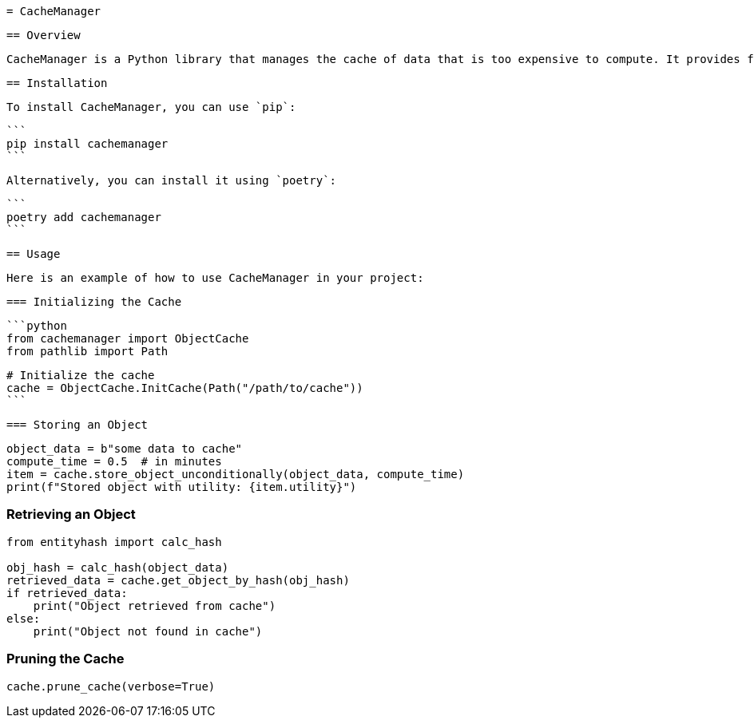  = CacheManager

 == Overview

 CacheManager is a Python library that manages the cache of data that is too expensive to compute. It provides functionality to store, retrieve, and manage cached objects efficiently, ensuring that the cost of storing an object is less than the cost of re-computing it.

 == Installation

 To install CacheManager, you can use `pip`:

 ```
 pip install cachemanager
 ```

 Alternatively, you can install it using `poetry`:

 ```
 poetry add cachemanager
 ```

 == Usage

 Here is an example of how to use CacheManager in your project:

 === Initializing the Cache

 ```python
 from cachemanager import ObjectCache
 from pathlib import Path

 # Initialize the cache
 cache = ObjectCache.InitCache(Path("/path/to/cache"))
 ```

 === Storing an Object

```python
object_data = b"some data to cache"
compute_time = 0.5  # in minutes
item = cache.store_object_unconditionally(object_data, compute_time)
print(f"Stored object with utility: {item.utility}")
```

=== Retrieving an Object

```python
from entityhash import calc_hash

obj_hash = calc_hash(object_data)
retrieved_data = cache.get_object_by_hash(obj_hash)
if retrieved_data:
    print("Object retrieved from cache")
else:
    print("Object not found in cache")
```

=== Pruning the Cache

```python
cache.prune_cache(verbose=True)
```
